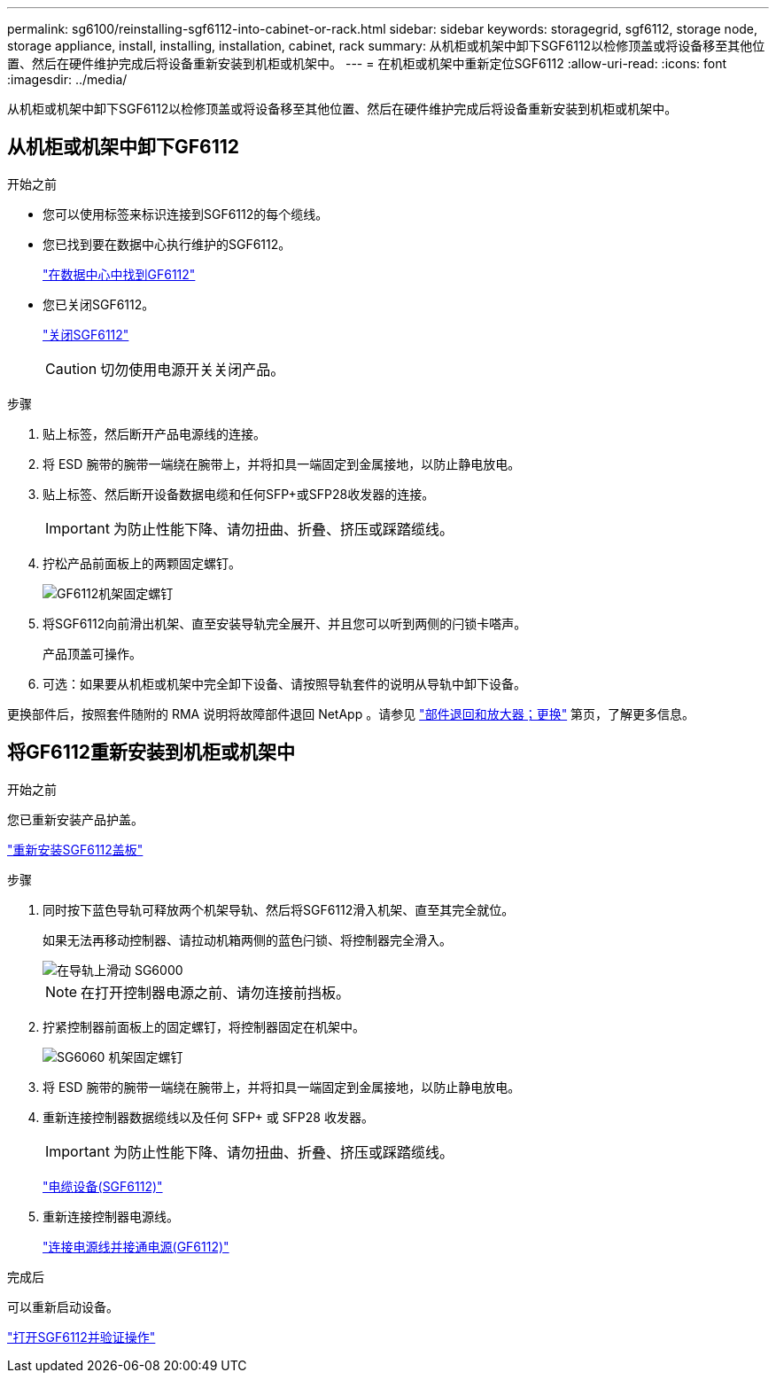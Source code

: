 ---
permalink: sg6100/reinstalling-sgf6112-into-cabinet-or-rack.html 
sidebar: sidebar 
keywords: storagegrid, sgf6112, storage node, storage appliance, install, installing, installation, cabinet, rack 
summary: 从机柜或机架中卸下SGF6112以检修顶盖或将设备移至其他位置、然后在硬件维护完成后将设备重新安装到机柜或机架中。 
---
= 在机柜或机架中重新定位SGF6112
:allow-uri-read: 
:icons: font
:imagesdir: ../media/


[role="lead"]
从机柜或机架中卸下SGF6112以检修顶盖或将设备移至其他位置、然后在硬件维护完成后将设备重新安装到机柜或机架中。



== 从机柜或机架中卸下GF6112

.开始之前
* 您可以使用标签来标识连接到SGF6112的每个缆线。
* 您已找到要在数据中心执行维护的SGF6112。
+
link:locating-sgf6112-in-data-center.html["在数据中心中找到GF6112"]

* 您已关闭SGF6112。
+
link:shut-down-sgf6112.html["关闭SGF6112"]

+

CAUTION: 切勿使用电源开关关闭产品。



.步骤
. 贴上标签，然后断开产品电源线的连接。
. 将 ESD 腕带的腕带一端绕在腕带上，并将扣具一端固定到金属接地，以防止静电放电。
. 贴上标签、然后断开设备数据电缆和任何SFP+或SFP28收发器的连接。
+

IMPORTANT: 为防止性能下降、请勿扭曲、折叠、挤压或踩踏缆线。

. 拧松产品前面板上的两颗固定螺钉。
+
image::../media/sg6060_rack_retaining_screws.png[GF6112机架固定螺钉]

. 将SGF6112向前滑出机架、直至安装导轨完全展开、并且您可以听到两侧的闩锁卡嗒声。
+
产品顶盖可操作。

. 可选：如果要从机柜或机架中完全卸下设备、请按照导轨套件的说明从导轨中卸下设备。


更换部件后，按照套件随附的 RMA 说明将故障部件退回 NetApp 。请参见 https://mysupport.netapp.com/site/info/rma["部件退回和放大器；更换"^] 第页，了解更多信息。



== 将GF6112重新安装到机柜或机架中

.开始之前
您已重新安装产品护盖。

link:reinstalling-sgf6112-cover.html["重新安装SGF6112盖板"]

.步骤
. 同时按下蓝色导轨可释放两个机架导轨、然后将SGF6112滑入机架、直至其完全就位。
+
如果无法再移动控制器、请拉动机箱两侧的蓝色闩锁、将控制器完全滑入。

+
image::../media/sg6000_cn_rails_blue_button.gif[在导轨上滑动 SG6000]

+

NOTE: 在打开控制器电源之前、请勿连接前挡板。

. 拧紧控制器前面板上的固定螺钉，将控制器固定在机架中。
+
image::../media/sg6060_rack_retaining_screws.png[SG6060 机架固定螺钉]

. 将 ESD 腕带的腕带一端绕在腕带上，并将扣具一端固定到金属接地，以防止静电放电。
. 重新连接控制器数据缆线以及任何 SFP+ 或 SFP28 收发器。
+

IMPORTANT: 为防止性能下降、请勿扭曲、折叠、挤压或踩踏缆线。

+
link:../installconfig/cabling-appliance-sgf6112.html["电缆设备(SGF6112)"]

. 重新连接控制器电源线。
+
link:../installconfig/connecting-power-cords-and-applying-power-sgf6112.html["连接电源线并接通电源(GF6112)"]



.完成后
可以重新启动设备。

link:powering-on-sgf6112-and-verifying-operation.html["打开SGF6112并验证操作"]
